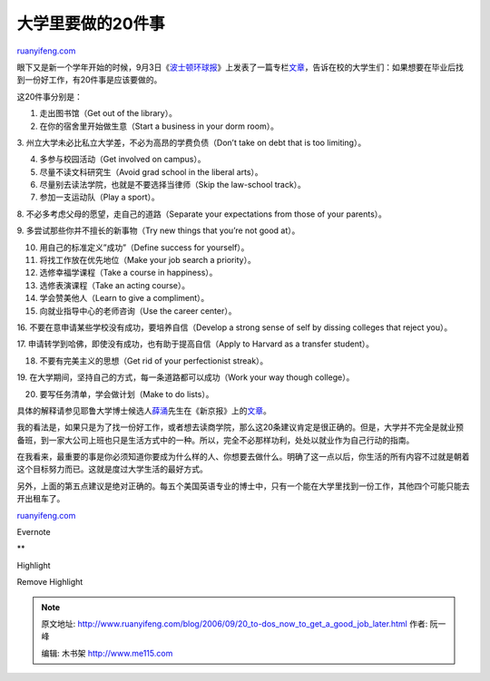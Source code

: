.. _200609_20_to-dos_now_to_get_a_good_job_later:

大学里要做的20件事
=====================================

`ruanyifeng.com <http://www.ruanyifeng.com/blog/2006/09/20_to-dos_now_to_get_a_good_job_later.html>`__

眼下又是新一个学年开始的时候，9月3日《\ `波士顿环球报 <http://www.boston.com>`__\ 》上发表了一篇专栏\ `文章 <http://bostonworks.boston.com/news/articles/2006/09/03/20_to_dos_now_to_get_a_good_job_later_get_experience_play_a_sport_try_to_stretch_a_little/>`__\ ，告诉在校的大学生们：如果想要在毕业后找到一份好工作，有20件事是应该要做的。

这20件事分别是：

1. 走出图书馆（Get out of the library）。

2. 在你的宿舍里开始做生意（Start a business in your dorm room）。

3. 州立大学未必比私立大学差，不必为高昂的学费负债（Don’t take on debt
that is too limiting）。

4. 多参与校园活动（Get involved on campus）。

5. 尽量不读文科研究生（Avoid grad school in the liberal arts）。

6. 尽量别去读法学院，也就是不要选择当律师（Skip the law-school track）。

7. 参加一支运动队（Play a sport）。

8. 不必多考虑父母的愿望，走自己的道路（Separate your expectations from
those of your parents）。

9. 多尝试那些你并不擅长的新事物（Try new things that you’re not good
at）。

10. 用自己的标准定义”成功”（Define success for yourself）。

11. 将找工作放在优先地位（Make your job search a priority）。

12. 选修幸福学课程（Take a course in happiness）。

13. 选修表演课程（Take an acting course）。

14. 学会赞美他人（Learn to give a compliment）。

15. 向就业指导中心的老师咨询（Use the career center）。

16. 不要在意申请某些学校没有成功，要培养自信（Develop a strong sense of
self by dissing colleges that reject you）。

17. 申请转学到哈佛，即使没有成功，也有助于提高自信（Apply to Harvard as
a transfer student）。

18. 不要有完美主义的思想（Get rid of your perfectionist streak）。

19. 在大学期间，坚持自己的方式，每一条道路都可以成功（Work your way
though college）。

20. 要写任务清单，学会做计划（Make to do lists）。

具体的解释请参见耶鲁大学博士候选人\ `薛涌 <http://www.chinaxys.net/dajia/xueyong.html>`__\ 先生在《新京报》上的\ `文章 <http://comment.thebeijingnews.com/0732/2006/09-10/015@024939.htm>`__\ 。

我的看法是，如果只是为了找一份好工作，或者想去读商学院，那么这20条建议肯定是很正确的。但是，大学并不完全是就业预备班，到一家大公司上班也只是生活方式中的一种。所以，完全不必那样功利，处处以就业作为自己行动的指南。

在我看来，最重要的事是你必须知道你要成为什么样的人、你想要去做什么。明确了这一点以后，你生活的所有内容不过就是朝着这个目标努力而已。这就是度过大学生活的最好方式。

另外，上面的第五点建议是绝对正确的。每五个美国英语专业的博士中，只有一个能在大学里找到一份工作，其他四个可能只能去开出租车了。

`ruanyifeng.com <http://www.ruanyifeng.com/blog/2006/09/20_to-dos_now_to_get_a_good_job_later.html>`__

Evernote

**

Highlight

Remove Highlight

.. note::
    原文地址: http://www.ruanyifeng.com/blog/2006/09/20_to-dos_now_to_get_a_good_job_later.html 
    作者: 阮一峰 

    编辑: 木书架 http://www.me115.com